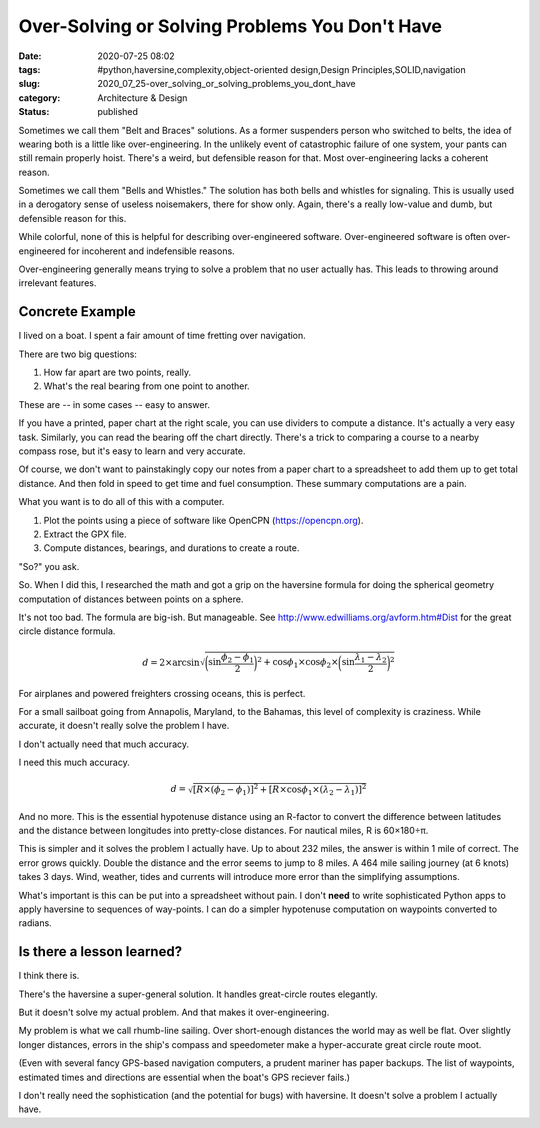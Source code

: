 Over-Solving or Solving Problems You Don't Have
===============================================

:date: 2020-07-25 08:02
:tags: #python,haversine,complexity,object-oriented design,Design Principles,SOLID,navigation
:slug: 2020_07_25-over_solving_or_solving_problems_you_dont_have
:category: Architecture & Design
:status: published

Sometimes we call them "Belt and Braces" solutions. As a former
suspenders person who switched to belts, the idea of wearing both is a
little like over-engineering. In the unlikely event of catastrophic
failure of one system, your pants can still remain properly hoist.
There's a weird, but defensible reason for that. Most over-engineering
lacks a coherent reason.


Sometimes we call them "Bells and Whistles." The solution has both
bells and whistles for signaling. This is usually used in a
derogatory sense of useless noisemakers, there for show only. Again,
there's a really low-value and dumb, but defensible reason for this.


While colorful, none of this is helpful for describing
over-engineered software. Over-engineered software is often
over-engineered for incoherent and indefensible reasons.


Over-engineering generally means trying to solve a problem that no
user actually has. This leads to throwing around irrelevant features.

Concrete Example
---------------------


I lived on a boat. I spent a fair amount of time fretting over
navigation.


There are two big questions:


#. How far apart are two points, really.

#. What's the real bearing from one point to another.


These are -- in some cases -- easy to answer.


If you have a printed, paper chart at the right scale, you can use
dividers to compute a distance. It's actually a very easy task.
Similarly, you can read the bearing off the chart directly. There's a
trick to comparing a course to a nearby compass rose, but it's easy
to learn and very accurate.


Of course, we don't want to painstakingly copy our notes from a paper
chart to a spreadsheet to add them up to get total distance. And then
fold in speed to get time and fuel consumption. These summary
computations are a pain.


What you want is to do all of this with a computer.


#. Plot the points using a piece of software like OpenCPN (https://opencpn.org).

#. Extract the GPX file.

#. Compute distances, bearings, and durations to create a route.

   
"So?" you ask.


So. When I did this, I researched the math and got a grip on the
haversine formula for doing the spherical geometry computation of
distances between points on a sphere.


It's not too bad. The formula are big-ish. But manageable.
See http://www.edwilliams.org/avform.htm#Dist for the great circle
distance formula.

..  math::

    d = 2 \times \arcsin \sqrt {
        \bigg(\sin \frac {\phi_2-\phi_1} {2} \biggr)^2 + \cos \phi_1 \times \cos \phi_2 \times \bigg( \sin \frac {\lambda_1 - \lambda_2} {2} \bigg) ^2
    }



For airplanes and powered freighters crossing oceans, this is
perfect.


For a small sailboat going from Annapolis, Maryland, to the Bahamas,
this level of complexity is craziness. While accurate, it doesn't
really solve the problem I have.


I don't actually need that much accuracy.


I need this much accuracy.

..  math::

    d = \sqrt{
    [R \times (\phi_2 - \phi_1)]^2 + [R \times \cos \phi_1 \times (\lambda_2 - \lambda_1)]^2
    }



And no more. This is the essential hypotenuse distance using an
R-factor to convert the difference between latitudes and the distance
between longitudes into pretty-close distances. For nautical miles, R
is 60×180÷π.


This is simpler and it solves the problem I actually have. Up to
about 232 miles, the answer is within 1 mile of correct. The error
grows quickly. Double the distance and the error seems to jump to 8
miles. A 464 mile sailing journey (at 6 knots) takes 3 days. Wind,
weather, tides and currents will introduce more error than the
simplifying assumptions.


What's important is this can be put into a spreadsheet without pain.
I don't **need** to write sophisticated Python apps to apply
haversine to sequences of way-points. I can do a simpler hypotenuse
computation on waypoints converted to radians.

Is there a lesson learned?
--------------------------


I think there is.


There's the haversine a super-general solution. It handles
great-circle routes elegantly.


But it doesn't solve my actual problem. And that makes it
over-engineering.


My problem is what we call rhumb-line sailing. Over short-enough
distances the world may as well be flat. Over slightly longer
distances, errors in the ship's compass and speedometer make a
hyper-accurate great circle route moot.


(Even with several fancy GPS-based navigation computers, a prudent
mariner has paper backups. The list of waypoints, estimated times and
directions are essential when the boat's GPS reciever fails.)


I don't really need the sophistication (and the potential for bugs)
with haversine. It doesn't solve a problem I actually have.






